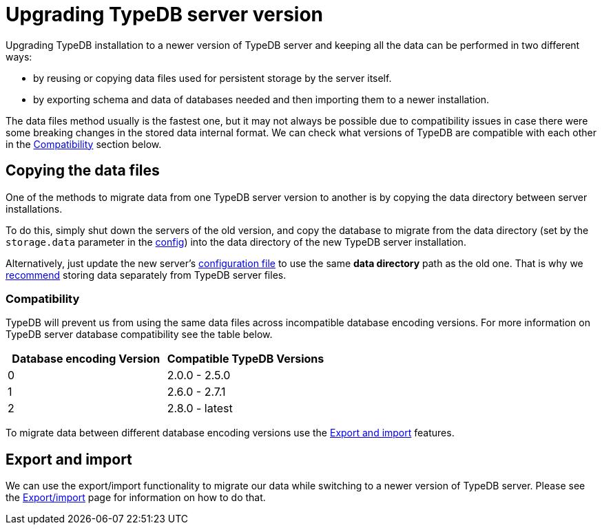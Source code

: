 = Upgrading TypeDB server version
:keywords: typedb, upgrade, version, update, migration, compatibility
:longTailKeywords: updating TypeDB, upgrading TypeDB, migrating TypeDB
:pageTitle: Upgrading TypeDB server version
:summary: TypeDB update procedures.

Upgrading TypeDB installation to a newer version of TypeDB server and keeping all the data can be performed in two
different ways:

* by reusing or copying data files used for persistent storage by the server itself.
* by exporting schema and data of databases needed and then importing them to a newer installation.

The data files method usually is the fastest one, but it may not always be possible due to compatibility issues
in case there were some breaking changes in the stored data internal format. We can check what versions of TypeDB are
compatible with each other in the <<_compatibility,Compatibility>> section below.

== Copying the data files

One of the methods to migrate data from one TypeDB server version to another is by copying the data directory between
server installations.

To do this, simply shut down the servers of the old version, and copy the database to migrate from the data
directory (set by the `storage.data` parameter in the
xref:03-admin/configuration.adoc#_the_default_location_of_the_config_file[config]) into the data directory of the new
TypeDB server installation.

Alternatively, just update the new server's
xref:03-admin/configuration.adoc#_the_default_location_of_the_config_file[configuration file] to use the same
*data directory* path as the old one. That is why we xref:03-admin/configuration.adoc#_storage_configuration[recommend]
storing data separately from TypeDB server files.

[#_compatibility]
=== Compatibility

TypeDB will prevent us from using the same data files across incompatible database encoding versions. For more
information on TypeDB server database compatibility see the table below.

[cols="^,^"]
|===
| Database encoding Version | Compatible TypeDB Versions

| 0
| 2.0.0 - 2.5.0

| 1
| 2.6.0 - 2.7.1

| 2
| 2.8.0 - latest
|===

To migrate data between different database encoding versions use the <<_export_and_import,Export and import>> features.

[#_export_and_import]
== Export and import

We can use the export/import functionality to migrate our data while switching to a newer version of TypeDB server.
Please see the xref:03-admin/export-import.adoc[Export/import] page for information on how to do that.
